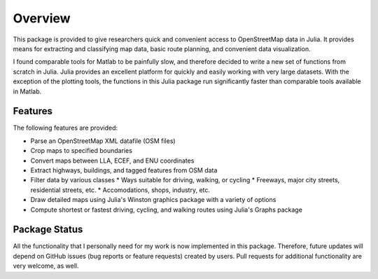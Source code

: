
Overview
=============
This package is provided to give researchers quick and convenient access to OpenStreetMap data in Julia. It provides means for extracting and classifying map data, basic route planning, and convenient data visualization. 

I found comparable tools for Matlab to be painfully slow, and therefore decided to write a new set of functions from scratch in Julia. Julia provides an excellent platform for quickly and easily working with very large datasets. With the exception of the plotting tools, the functions in this Julia package run significantly faster than comparable tools available in Matlab.

Features
--------

The following features are provided:

* Parse an OpenStreetMap XML datafile (OSM files)
* Crop maps to specified boundaries
* Convert maps between LLA, ECEF, and ENU coordinates
* Extract highways, buildings, and tagged features from OSM data
* Filter data by various classes
  * Ways suitable for driving, walking, or cycling
  * Freeways, major city streets, residential streets, etc.
  * Accomodations, shops, industry, etc.
* Draw detailed maps using Julia's Winston graphics package with a variety of options
* Compute shortest or fastest driving, cycling, and walking routes using Julia's Graphs package


Package Status
--------------

All the functionality that I personally need for my work is now implemented in this package. Therefore, future updates will depend on GitHub issues (bug reports or feature requests) created by users. Pull requests for additional functionality are very welcome, as well.

